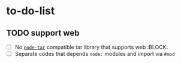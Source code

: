 * to-do-list

** TODO support web
- [ ] No [[https://github.com/isaacs/node-tar][=node-tar=]] compatible tar library that supports web :BLOCK:
- [ ] Separate codes that depends =node:= modules and import via =#mod=
